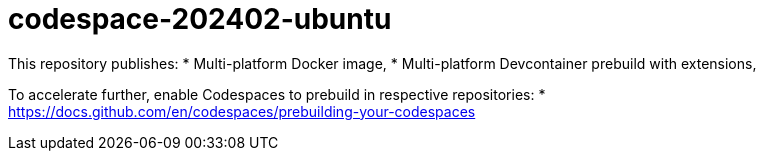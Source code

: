 # codespace-202402-ubuntu

This repository publishes:
* Multi-platform Docker image,
* Multi-platform Devcontainer prebuild with extensions,

To accelerate further, enable Codespaces to prebuild in respective repositories:
* https://docs.github.com/en/codespaces/prebuilding-your-codespaces
